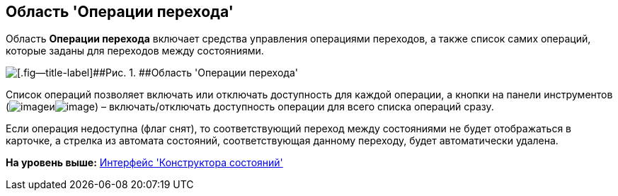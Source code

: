 [[ariaid-title1]]
== Область 'Операции перехода'

Область [.keyword]*Операции перехода* включает средства управления операциями переходов, а также список самих операций, которые заданы для переходов между состояниями.

image::images/state_Interface_transition_operations.png[[.fig--title-label]##Рис. 1. ##Область 'Операции перехода']

Список операций позволяет включать или отключать доступность для каждой операции, а кнопки на панели инструментов (image:images/Buttons/state_square_check.png[image]иimage:images/Buttons/state_square_empty.png[image]) – включать/отключать доступность операции для всего списка операций сразу.

Если операция недоступна (флаг снят), то соответствующий переход между состояниями не будет отображаться в карточке, а стрелка из автомата состояний, соответствующая данному переходу, будет автоматически удалена.

*На уровень выше:* xref:../pages/state_Interface.adoc[Интерфейс 'Конструктора состояний']
